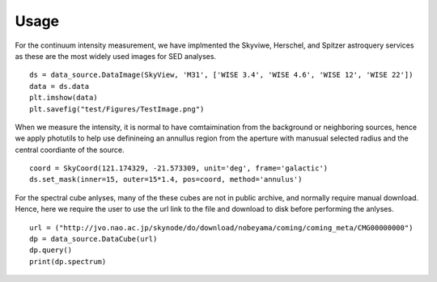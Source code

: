 Usage
==================
For the continuum intensity measurement, we have implmented the Skyviwe, Herschel, and Spitzer astroquery services as these are the most widely used images for SED analyses. 
::

	ds = data_source.DataImage(SkyView, 'M31', ['WISE 3.4', 'WISE 4.6', 'WISE 12', 'WISE 22'])
	data = ds.data
	plt.imshow(data)
	plt.savefig("test/Figures/TestImage.png")

When we measure the intensity, it is normal to have comtaimination from the background or neighboring sources, hence we apply photutils to help use definineing an annullus region from the aperture with manusual selected radius and the central coordiante of the source. 
::

	coord = SkyCoord(121.174329, -21.573309, unit='deg', frame='galactic')
	ds.set_mask(inner=15, outer=15*1.4, pos=coord, method='annulus')


For the spectral cube anlyses, many of the these cubes are not in public archive, and normally require manual download. Hence, here we require the user to use the url link to the file and download to disk before performing the anlyses. 
::

	url = ("http://jvo.nao.ac.jp/skynode/do/download/nobeyama/coming/coming_meta/CMG00000000")
	dp = data_source.DataCube(url)
	dp.query()
	print(dp.spectrum)
